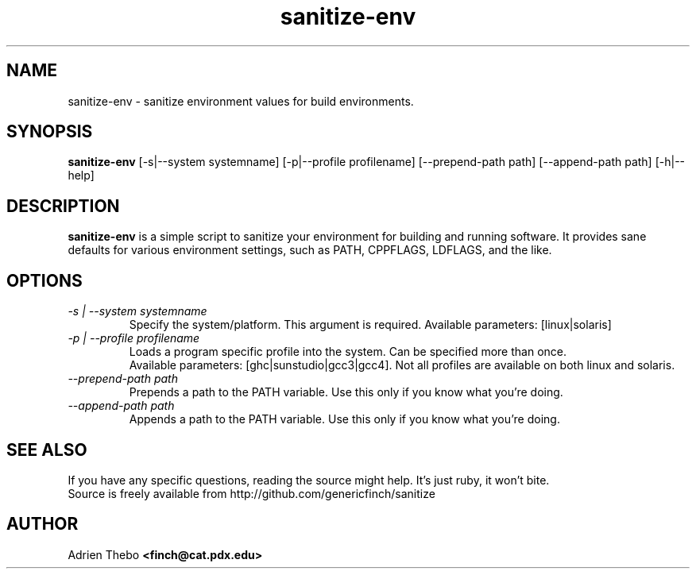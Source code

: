 .TH sanitize-env 1 "March 27 2010"
.SH NAME
sanitize-env \- sanitize environment values for build environments.
.SH SYNOPSIS
.B sanitize-env 
[-s|--system systemname] [-p|--profile profilename] 
[--prepend-path path] [--append-path path] [-h|--help]
.SH DESCRIPTION
.B sanitize-env
is a simple script to sanitize your environment for building and running 
software. It provides sane defaults for various environment settings, such
as PATH, CPPFLAGS, LDFLAGS, and the like.
.SH OPTIONS
.TP
.I -s | --system systemname
Specify the system/platform. This argument is required. Available parameters:
[linux|solaris]
.TP
.I -p | --profile profilename
Loads a program specific profile into the system. Can be specified more 
than once. 
.br
.br
Available parameters: [ghc|sunstudio|gcc3|gcc4]. Not all profiles
are available on both linux and solaris.
.TP
.I --prepend-path path
Prepends a path to the PATH variable. Use this only if you know what you're
doing.
.TP
.I --append-path path
Appends a path to the PATH variable. Use this only if you know what you're
doing.
.SH SEE ALSO
If you have any specific questions, reading the source might help. It's just 
ruby, it won't bite.
.br
Source is freely available from http://github.com/genericfinch/sanitize
.SH AUTHOR
Adrien Thebo
.B <finch@cat.pdx.edu>
